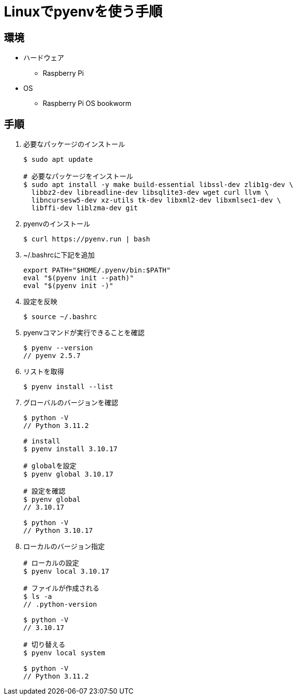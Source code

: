 = Linuxでpyenvを使う手順

== 環境
* ハードウェア
    ** Raspberry Pi
* OS
    ** Raspberry Pi OS bookworm

== 手順

. 必要なパッケージのインストール
+
[source, bash]
----
$ sudo apt update

# 必要なパッケージをインストール
$ sudo apt install -y make build-essential libssl-dev zlib1g-dev \
  libbz2-dev libreadline-dev libsqlite3-dev wget curl llvm \
  libncursesw5-dev xz-utils tk-dev libxml2-dev libxmlsec1-dev \
  libffi-dev liblzma-dev git
----


. pyenvのインストール
+
[source, bash]
----
$ curl https://pyenv.run | bash
----

. ~/.bashrcに下記を追加
+
[source, txt]
----
export PATH="$HOME/.pyenv/bin:$PATH"
eval "$(pyenv init --path)"
eval "$(pyenv init -)"
----

. 設定を反映
+
[source, bash]
----
$ source ~/.bashrc
----

. pyenvコマンドが実行できることを確認
+
[source, bash]
----
$ pyenv --version
// pyenv 2.5.7
----

. リストを取得
+
[source, bash]
----
$ pyenv install --list 
----


. グローバルのバージョンを確認
+
[source, bash]
----
$ python -V
// Python 3.11.2

# install
$ pyenv install 3.10.17

# globalを設定
$ pyenv global 3.10.17

# 設定を確認
$ pyenv global
// 3.10.17

$ python -V
// Python 3.10.17
----


. ローカルのバージョン指定
+
[source, bash]
----
# ローカルの設定
$ pyenv local 3.10.17

# ファイルが作成される
$ ls -a
// .python-version

$ python -V
// 3.10.17

# 切り替える
$ pyenv local system

$ python -V
// Python 3.11.2
----